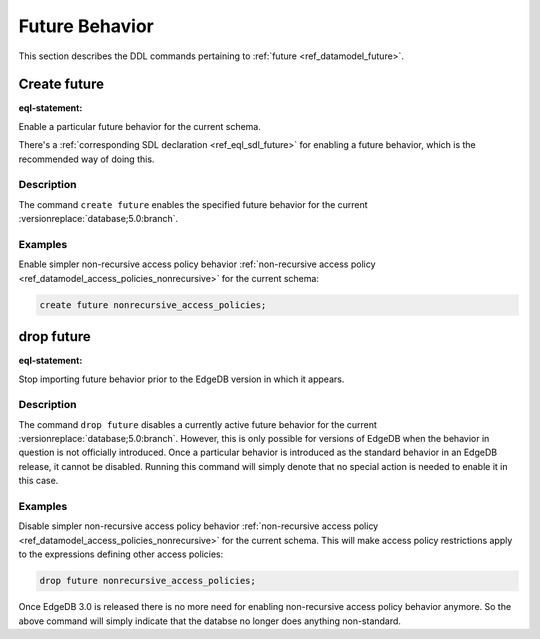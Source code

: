 .. _ref_eql_ddl_future:

===============
Future Behavior
===============

This section describes the DDL commands pertaining to
:ref:`future <ref_datamodel_future>`.


Create future
=============

:eql-statement:

Enable a particular future behavior for the current schema.

.. eql:synopsis::

    create future <FutureBehavior> ";"

There's a :ref:`corresponding SDL declaration <ref_eql_sdl_future>`
for enabling a future behavior, which is the recommended way of doing this.

Description
-----------

The command ``create future`` enables the specified future behavior for
the current :versionreplace:`database;5.0:branch`.

Examples
--------

Enable simpler non-recursive access policy behavior :ref:`non-recursive access
policy <ref_datamodel_access_policies_nonrecursive>` for the current schema:

.. code-block:: edgeql

    create future nonrecursive_access_policies;


drop future
===========

:eql-statement:


Stop importing future behavior prior to the EdgeDB version in which it appears.

.. eql:synopsis::

    drop future <FutureBehavior> ";"


Description
-----------

The command ``drop future`` disables a currently active future behavior for the
current :versionreplace:`database;5.0:branch`. However, this is only possible
for versions of EdgeDB when the behavior in question is not officially
introduced. Once a particular behavior is introduced as the standard behavior
in an EdgeDB release, it cannot be disabled. Running this command will simply
denote that no special action is needed to enable it in this case.


Examples
--------

Disable simpler non-recursive access policy behavior :ref:`non-recursive
access policy <ref_datamodel_access_policies_nonrecursive>` for the current
schema. This will make access policy restrictions apply to the expressions
defining other access policies:

.. code-block:: edgeql

    drop future nonrecursive_access_policies;


Once EdgeDB 3.0 is released there is no more need for enabling non-recursive
access policy behavior anymore. So the above command will simply indicate that
the databse no longer does anything non-standard.